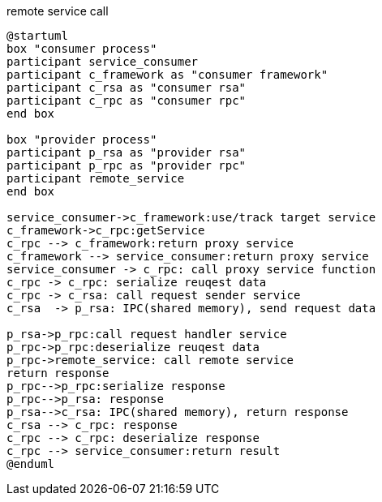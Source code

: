 .remote service call
[plantuml,]
----
@startuml
box "consumer process"
participant service_consumer
participant c_framework as "consumer framework"
participant c_rsa as "consumer rsa"
participant c_rpc as "consumer rpc"
end box

box "provider process"
participant p_rsa as "provider rsa"
participant p_rpc as "provider rpc"
participant remote_service
end box

service_consumer->c_framework:use/track target service
c_framework->c_rpc:getService
c_rpc --> c_framework:return proxy service
c_framework --> service_consumer:return proxy service
service_consumer -> c_rpc: call proxy service function
c_rpc -> c_rpc: serialize reuqest data
c_rpc -> c_rsa: call request sender service
c_rsa  -> p_rsa: IPC(shared memory), send request data

p_rsa->p_rpc:call request handler service
p_rpc->p_rpc:deserialize reuqest data
p_rpc->remote_service: call remote service
return response
p_rpc-->p_rpc:serialize response
p_rpc-->p_rsa: response
p_rsa-->c_rsa: IPC(shared memory), return response
c_rsa --> c_rpc: response
c_rpc --> c_rpc: deserialize response
c_rpc --> service_consumer:return result
@enduml
----